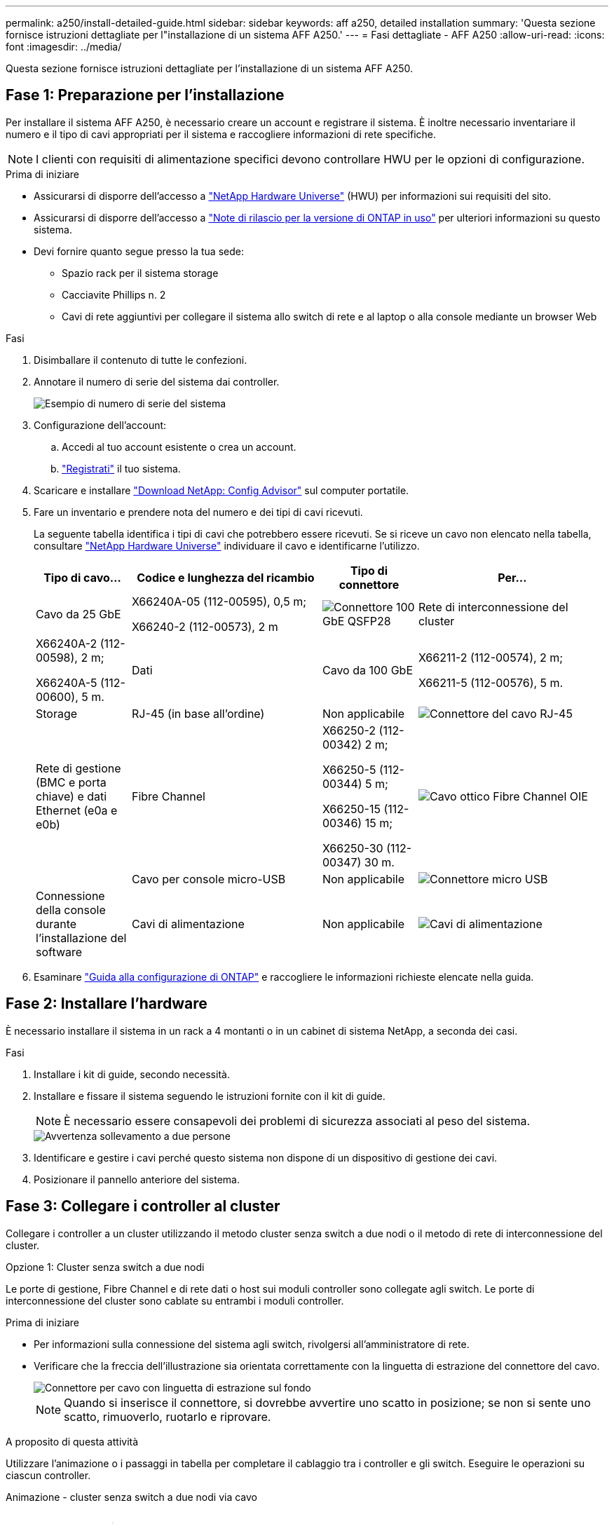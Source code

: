 ---
permalink: a250/install-detailed-guide.html 
sidebar: sidebar 
keywords: aff a250, detailed installation 
summary: 'Questa sezione fornisce istruzioni dettagliate per l"installazione di un sistema AFF A250.' 
---
= Fasi dettagliate - AFF A250
:allow-uri-read: 
:icons: font
:imagesdir: ../media/


[role="lead"]
Questa sezione fornisce istruzioni dettagliate per l'installazione di un sistema AFF A250.



== Fase 1: Preparazione per l'installazione

Per installare il sistema AFF A250, è necessario creare un account e registrare il sistema. È inoltre necessario inventariare il numero e il tipo di cavi appropriati per il sistema e raccogliere informazioni di rete specifiche.


NOTE: I clienti con requisiti di alimentazione specifici devono controllare HWU per le opzioni di configurazione.

.Prima di iniziare
* Assicurarsi di disporre dell'accesso a link:https://hwu.netapp.com["NetApp Hardware Universe"^] (HWU) per informazioni sui requisiti del sito.
* Assicurarsi di disporre dell'accesso a link:http://mysupport.netapp.com/documentation/productlibrary/index.html?productID=62286["Note di rilascio per la versione di ONTAP in uso"^] per ulteriori informazioni su questo sistema.
* Devi fornire quanto segue presso la tua sede:
+
** Spazio rack per il sistema storage
** Cacciavite Phillips n. 2
** Cavi di rete aggiuntivi per collegare il sistema allo switch di rete e al laptop o alla console mediante un browser Web




.Fasi
. Disimballare il contenuto di tutte le confezioni.
. Annotare il numero di serie del sistema dai controller.
+
image::../media/drw_ssn_label.png[Esempio di numero di serie del sistema]

. Configurazione dell'account:
+
.. Accedi al tuo account esistente o crea un account.
.. link:https://mysupport.netapp.com/eservice/registerSNoAction.do?moduleName=RegisterMyProduct["Registrati"^] il tuo sistema.


. Scaricare e installare link:https://mysupport.netapp.com/site/tools/tool-eula/activeiq-configadvisor["Download NetApp: Config Advisor"^] sul computer portatile.
. Fare un inventario e prendere nota del numero e dei tipi di cavi ricevuti.
+
La seguente tabella identifica i tipi di cavi che potrebbero essere ricevuti. Se si riceve un cavo non elencato nella tabella, consultare link:https://hwu.netapp.com["NetApp Hardware Universe"^] individuare il cavo e identificarne l'utilizzo.

+
[cols="1,2,1,2"]
|===
| Tipo di cavo... | Codice e lunghezza del ricambio | Tipo di connettore | Per... 


 a| 
Cavo da 25 GbE
 a| 
X66240A-05 (112-00595), 0,5 m;

X66240-2 (112-00573), 2 m
 a| 
image:../media/oie_cable100_gbe_qsfp28.png["Connettore 100 GbE QSFP28"]
 a| 
Rete di interconnessione del cluster



 a| 
X66240A-2 (112-00598), 2 m;

X66240A-5 (112-00600), 5 m.
 a| 
Dati



 a| 
Cavo da 100 GbE
 a| 
X66211-2 (112-00574), 2 m;

X66211-5 (112-00576), 5 m.
 a| 
Storage



 a| 
RJ-45 (in base all'ordine)
 a| 
Non applicabile
 a| 
image:../media/oie_cable_rj45.png["Connettore del cavo RJ-45"]
 a| 
Rete di gestione (BMC e porta chiave) e dati Ethernet (e0a e e0b)



 a| 
Fibre Channel
 a| 
X66250-2 (112-00342) 2 m;

X66250-5 (112-00344) 5 m;

X66250-15 (112-00346) 15 m;

X66250-30 (112-00347) 30 m.
 a| 
image:../media/oie_cable_fc_optical.png["Cavo ottico Fibre Channel OIE"]
 a| 



 a| 
Cavo per console micro-USB
 a| 
Non applicabile
 a| 
image:../media/oie_cable_micro_usb.png["Connettore micro USB"]
 a| 
Connessione della console durante l'installazione del software



 a| 
Cavi di alimentazione
 a| 
Non applicabile
 a| 
image:../media/oie_cable_power.png["Cavi di alimentazione"]
 a| 
Accensione del sistema

|===
. Esaminare link:https://library.netapp.com/ecm/ecm_download_file/ECMLP2862613["Guida alla configurazione di ONTAP"^] e raccogliere le informazioni richieste elencate nella guida.




== Fase 2: Installare l'hardware

È necessario installare il sistema in un rack a 4 montanti o in un cabinet di sistema NetApp, a seconda dei casi.

.Fasi
. Installare i kit di guide, secondo necessità.
. Installare e fissare il sistema seguendo le istruzioni fornite con il kit di guide.
+

NOTE: È necessario essere consapevoli dei problemi di sicurezza associati al peso del sistema.

+
image::../media/drw_affa250_weight_caution.png[Avvertenza sollevamento a due persone]

. Identificare e gestire i cavi perché questo sistema non dispone di un dispositivo di gestione dei cavi.
. Posizionare il pannello anteriore del sistema.




== Fase 3: Collegare i controller al cluster

Collegare i controller a un cluster utilizzando il metodo cluster senza switch a due nodi o il metodo di rete di interconnessione del cluster.

[role="tabbed-block"]
====
.Opzione 1: Cluster senza switch a due nodi
--
Le porte di gestione, Fibre Channel e di rete dati o host sui moduli controller sono collegate agli switch. Le porte di interconnessione del cluster sono cablate su entrambi i moduli controller.

.Prima di iniziare
* Per informazioni sulla connessione del sistema agli switch, rivolgersi all'amministratore di rete.
* Verificare che la freccia dell'illustrazione sia orientata correttamente con la linguetta di estrazione del connettore del cavo.
+
image::../media/oie_cable_pull_tab_down.png[Connettore per cavo con linguetta di estrazione sul fondo]

+

NOTE: Quando si inserisce il connettore, si dovrebbe avvertire uno scatto in posizione; se non si sente uno scatto, rimuoverlo, ruotarlo e riprovare.



.A proposito di questa attività
Utilizzare l'animazione o i passaggi in tabella per completare il cablaggio tra i controller e gli switch. Eseguire le operazioni su ciascun controller.

.Animazione - cluster senza switch a due nodi via cavo
video::beec3966-0a01-473c-a5de-ac68017fbf29[panopto]
.Fasi
. Utilizzare il cavo di interconnessione del cluster da 25 GbE per collegare le porte di interconnessione del cluster e0c a e0c e e0d a e0d.
+
image:../media/oie_cable_sfp_gbe_copper.png["Connettore GbE SFP in rame"]:

+
image:../media/drw_affa250_tnsc_cabling.png["Cablaggio di interconnessione in cluster in un cluster senza switch a due nodi"]

. Collegare le porte chiave agli switch della rete di gestione con i cavi RJ45.
+
image::../media/drw_affa250_mgmt_cabling.png[Cablaggio delle porte di gestione]




IMPORTANT: NON collegare i cavi di alimentazione a questo punto.

--
.Opzione 2: Cluster con switch
--
Tutte le porte dei controller sono collegate a switch; interconnessione cluster, gestione, Fibre Channel e switch di rete host o dati.

.Prima di iniziare
* Per informazioni sulla connessione del sistema agli switch, rivolgersi all'amministratore di rete.
* Verificare che la freccia dell'illustrazione sia orientata correttamente con la linguetta di estrazione del connettore del cavo.
+
image::../media/oie_cable_pull_tab_down.png[Connettore per cavo con linguetta di estrazione sul fondo]

+

NOTE: Quando si inserisce il connettore, si dovrebbe avvertire uno scatto in posizione; se non si sente uno scatto, rimuoverlo, ruotarlo e riprovare.



.A proposito di questa attività
Utilizzare l'animazione o i passaggi per completare il cablaggio tra i controller e gli switch. Eseguire le operazioni su ciascun controller.

.Animazione - cluster con switch via cavo
video::bf6759dc-4cbf-488e-982e-ac68017fbef8[panopto]
.Fasi
. Collegare le porte di interconnessione del cluster e0c e e0d agli switch di interconnessione del cluster 25 GbE.
+
image:../media/drw_affa250_switched_clust_cabling.png["Cablaggio di interconnessione in cluster"]

. Collegare le porte chiave agli switch della rete di gestione con i cavi RJ45.
+
image::../media/drw_affa250_mgmt_cabling.png[Cablaggio delle porte di gestione]



--
====


== Fase 4: Collegamento via cavo alla rete host o allo storage (opzionale)

Si dispone di un cablaggio opzionale dipendente dalla configurazione per le reti host Fibre Channel o iSCSI o lo storage direct-attached. Questo cablaggio non è esclusivo; è possibile disporre di un cablaggio a una rete host e a uno storage.


NOTE: link:https://hwu.netapp.com["NetApp Hardware Universe"^] La priorità dello slot per le schede di rete host (Fibre Channel o 25GbE) è lo slot 2. Tuttavia, se si dispone di entrambe le schede, la scheda Fibre Channel va nello slot 2 e la scheda 25GbE va nello slot 1 (come illustrato nelle opzioni seguenti). Se si dispone di uno scaffale esterno, la scheda di memoria si inserisce nello slot 1, l'unico slot supportato per gli scaffali.

[role="tabbed-block"]
====
.Opzione 1: Cavo alla rete host Fibre Channel
--
Le porte Fibre Channel dei controller sono collegate agli switch di rete host Fibre Channel.

.Prima di iniziare
* Per informazioni sulla connessione del sistema agli switch, rivolgersi all'amministratore di rete.
* Verificare che la freccia dell'illustrazione sia orientata correttamente con la linguetta di estrazione del connettore del cavo.
+
image::../media/oie_cable_pull_tab_up.png[Connettore per cavo con linguetta di estrazione sulla parte superiore]

+

NOTE: Quando si inserisce il connettore, si dovrebbe avvertire uno scatto in posizione; se non si sente uno scatto, rimuoverlo, ruotarlo e riprovare.



.A proposito di questa attività
Eseguire la seguente procedura su ciascun modulo controller.

.Fasi
. Collegare le porte da 2a a 2d agli switch host FC.
+
image:../media/drw_affa250_fc_host_cabling.png["Cablaggio host Fibre Channel"]



--
.Opzione 2: Collegamento via cavo a una rete host o dati da 25 GbE
--
Le porte da 25 GbE sui controller sono collegate a switch di rete host o dati da 25 GbE.

.Prima di iniziare
* Per informazioni sulla connessione del sistema agli switch, rivolgersi all'amministratore di rete.
* Verificare che la freccia dell'illustrazione sia orientata correttamente con la linguetta di estrazione del connettore del cavo.
+
image::../media/oie_cable_pull_tab_up.png[Connettore per cavo con linguetta di estrazione sulla parte superiore]

+

NOTE: Quando si inserisce il connettore, si dovrebbe avvertire uno scatto in posizione; se non si sente uno scatto, rimuoverlo, ruotarlo e riprovare.



.A proposito di questa attività
Eseguire la seguente procedura su ciascun modulo controller.

.Fasi
. Collegare le porte da e4a a e4d agli switch di rete host da 10 GbE.
+
image:../media/drw_affa250_25gbe_host_cabling.png["Cablaggio 25 GbE"]



--
.Opzione 3: Collegare i controller al singolo shelf di dischi
--
Collegare ciascun controller ai moduli NSM sullo shelf di dischi NS224.

.Prima di iniziare
Verificare che la freccia dell'illustrazione sia orientata correttamente con la linguetta di estrazione del connettore del cavo.

image::../media/oie_cable_pull_tab_up.png[Connettore per cavo con linguetta di estrazione sulla parte superiore]


NOTE: Quando si inserisce il connettore, si dovrebbe avvertire uno scatto in posizione; se non si sente uno scatto, rimuoverlo, ruotarlo e riprovare.

.A proposito di questa attività
Utilizzare l'animazione o i passaggi in tabella per completare il cablaggio tra i controller e il singolo shelf. Eseguire le operazioni su ciascun modulo controller.

.Animazione - collegare i controller a un singolo NS224
video::3f92e625-a19c-4d10-9028-ac68017fbf57[panopto]
.Fasi
. Collegare il controller a allo shelf.
+
image:../media/drw_affa250_1shelf_cabling_a.png["Cablaggio del controller A."]

. Collegare il controller B allo shelf.
+
image:../media/drw_affa250_1shelf_cabling_b.png["Cablaggio del controller B."]



--
====


== Fase 5: Completare la configurazione del sistema

Completare l'installazione e la configurazione del sistema utilizzando il rilevamento del cluster solo con una connessione allo switch e al laptop oppure collegandosi direttamente a un controller del sistema e quindi allo switch di gestione.

[role="tabbed-block"]
====
.Opzione 1: Se la funzione di rilevamento della rete è attivata
--
Se sul laptop è attivata la funzione di rilevamento della rete, è possibile completare l'installazione e la configurazione del sistema utilizzando la funzione di rilevamento automatico del cluster.

.Fasi
. Collegare i cavi di alimentazione agli alimentatori del controller, quindi collegarli a fonti di alimentazione su diversi circuiti.
+
Il sistema inizia l'avvio. L'avvio iniziale può richiedere fino a otto minuti.

. Assicurarsi che il rilevamento della rete sia attivato sul laptop.
+
Per ulteriori informazioni, consultare la guida in linea del portatile.

. Utilizzare l'animazione per collegare il laptop allo switch di gestione:
+
.Animazione - collegare il laptop allo switch di gestione
video::d61f983e-f911-4b76-8b3a-ab1b0066909b[panopto]
. Selezionare un'icona ONTAP elencata per scoprire:
+
image::../media/drw_autodiscovery_controler_select.png[Selezionare un'icona ONTAP]

+
.. Aprire file Explorer.
.. Fare clic su *Network* nel riquadro sinistro.
.. Fare clic con il pulsante destro del mouse e selezionare *refresh*.
.. Fare doppio clic sull'icona ONTAP e accettare i certificati visualizzati sullo schermo.
+

NOTE: XXXXX è il numero di serie del sistema per il nodo di destinazione.



+
Viene visualizzato Gestione sistema.

. Utilizzare la configurazione guidata di System Manager per configurare il sistema utilizzando i dati raccolti in link:https://library.netapp.com/ecm/ecm_download_file/ECMLP2862613["Guida alla configurazione di ONTAP"^].
. Verificare lo stato del sistema eseguendo Config Advisor.
. Una volta completata la configurazione iniziale, passare alla link:https://www.netapp.com/data-management/oncommand-system-documentation/["ONTAP  risorse di documentazione per il gestore di sistema ONTAP"^] Pagina per informazioni sulla configurazione di funzioni aggiuntive in ONTAP.


--
.Opzione 2: Se il rilevamento di rete non è attivato
--
Se il rilevamento della rete non è abilitato sul laptop, è necessario completare la configurazione e la configurazione utilizzando questa attività.

.Fasi
. Cablare e configurare il laptop o la console:
+
.. Impostare la porta della console del portatile o della console su 115,200 baud con N-8-1.
+

NOTE: Per informazioni su come configurare la porta della console, consultare la guida in linea del portatile o della console.

.. Collegare il laptop o la console allo switch sulla subnet di gestione.
+
image::../media/drw_console_client_mgmt_subnet_affa250.png[Connessione alla subnet di gestione in corso]

.. Assegnare un indirizzo TCP/IP al portatile o alla console, utilizzando un indirizzo presente nella subnet di gestione.


. Collegare i cavi di alimentazione agli alimentatori del controller, quindi collegarli a fonti di alimentazione su diversi circuiti.
+
Il sistema inizia l'avvio. L'avvio iniziale può richiedere fino a otto minuti.

. Assegnare un indirizzo IP di gestione del nodo iniziale a uno dei nodi.
+
[cols="1,2"]
|===
| Se la rete di gestione dispone di DHCP... | Quindi... 


 a| 
Configurato
 a| 
Registrare l'indirizzo IP assegnato ai nuovi controller.



 a| 
Non configurato
 a| 
.. Aprire una sessione della console utilizzando putty, un server terminal o un server equivalente per l'ambiente in uso.
+

NOTE: Se non si sa come configurare PuTTY, consultare la guida in linea del portatile o della console.

.. Inserire l'indirizzo IP di gestione quando richiesto dallo script.


|===
. Utilizzando System Manager sul laptop o sulla console, configurare il cluster:
+
.. Puntare il browser sull'indirizzo IP di gestione del nodo.
+

NOTE: Il formato dell'indirizzo è +https://x.x.x.x+.

.. Configurare il sistema utilizzando i dati raccolti in link:https://library.netapp.com/ecm/ecm_download_file/ECMLP2862613["Guida alla configurazione di ONTAP"^].


. Verificare lo stato del sistema eseguendo Config Advisor.
. Una volta completata la configurazione iniziale, passare alla link:https://www.netapp.com/data-management/oncommand-system-documentation/["ONTAP  risorse di documentazione per il gestore di sistema ONTAP"^] Pagina per informazioni sulla configurazione di funzioni aggiuntive in ONTAP.


--
====